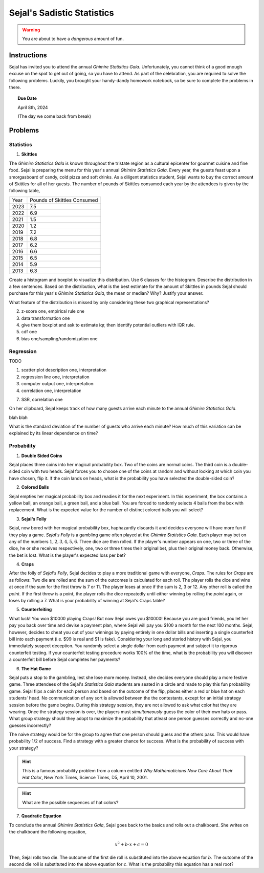 ===========================
Sejal's Sadistic Statistics
===========================

.. warning::

	You are about to have a *dangerous* amount of fun.

Instructions
------------

Sejal has invited you to attend the annual *Ghimire Statistics Gala*. Unfortunately, you cannot think of a good enough excuse on the spot to get out of going, so you have to attend. As part of the celebration, you are required to solve the following problems. Luckily, you brought your handy-dandy homework notebook, so be sure to complete the problems in there.

.. topic:: Due Date

	April 8th, 2024
	
	(The day we come back from break)

Problems
--------

Statistics
**********

1. **Skittles**

The *Ghimire Statistics Gala* is known throughout the tristate region as a cultural epicenter for gourmet cuisine and fine food. Sejal is preparing the menu for this year's annual *Ghimire Statistics Gala*. Every year, the guests feast upon a smorgasboard of candy, cold pizza and soft drinks. As a diligent statistics student, Sejal wants to buy the correct amount of Skittles for all of her guests. The number of pounds of Skittles consumed each year by the attendees is given by the following table,

+----------+--------------------------------+
|   Year   |   Pounds of Skittles Consumed  |
+----------+--------------------------------+
|  2023    |            7.5                 |
+----------+--------------------------------+
|  2022    |            6.9                 |
+----------+--------------------------------+
|  2021    |            1.5                 |
+----------+--------------------------------+
|  2020    |            1.2                 |
+----------+--------------------------------+
|  2019    |            7.2                 |
+----------+--------------------------------+
|  2018    |            6.8                 |
+----------+--------------------------------+
|  2017    |            6.2                 |           
+----------+--------------------------------+
|  2016    |            6.6                 |
+----------+--------------------------------+
|  2015    |            6.5                 |
+----------+--------------------------------+
|  2014    |            5.9                 |
+----------+--------------------------------+
|  2013    |            6.3                 |
+----------+--------------------------------+

Create a histogram and boxplot to visualize this distribution. Use 6 classes for the histogram. Describe the distribution in a few sentences. Based on the distribution, what is the best estimate for the amount of Skittles in pounds Sejal should purchase for this year's *Ghimire Statistics Gala*, the mean or median? Why? Justify your answer. 

What feature of the distribution is missed by only considering these two graphical representations?

2. z-score one, empirical rule one

3. data transformation one

4. give them boxplot and ask to estimate iqr, then identify potential outliers with IQR rule.

5. cdf one

6. bias one/sampling/randomization one


Regression
**********

TODO

1. scatter plot description one, interpretation

2. regression line one, interpretation

3. computer output one, interpretation

4. correlation one, interpretation

7. SSR, correlation one

On her clipboard, Sejal keeps track of how many guests arrive each minute to the annual *Ghimire Statistics Gala*. 

blah blah

What is the standard deviation of the number of guests who arrive each minute? How much of this variation can be explained by its linear dependence on time? 

Probability
***********

1. **Double Sided Coins**

Sejal places three coins into her magical probability box. Two of the coins are normal coins. The third coin is a double-sided coin with two heads. Sejal forces you to choose one of the coins at random and without looking at which coin you have chosen, flip it. If the coin lands on heads, what is the probability you have selected the double-sided coin?

2. **Colored Balls**

Sejal empties her magical probability box and readies it for the next experiment. In this experiment, the box contains a yellow ball, an orange ball, a green ball, and a blue ball. You are forced to randomly selects 4 balls from the box with replacement. What is the expected value for the number of distinct colored balls you will select?

3. **Sejal's Folly**

Sejal, now bored with her magical probability box, haphazardly discards it and decides everyone will have more fun if they play a game. *Sejal's Folly* is a gambling game often played at the *Ghimire Statistics Gala*. Each player may bet on any of the numbers :math:`1,2,3,4,5,6`. Three dice are then rolled. If the player's number appears on one, two or three of the dice, he or she receives respectively, one, two or three times their original bet, plus their original money back. Otherwise, the bet is lost. What is the player's expected loss per bet?

4. **Craps**

After the folly of *Sejal's Folly*, Sejal decides to play a more traditional game with everyone, *Craps*. The rules for *Craps* are as follows: Two die are rolled and the sum of the outcomes is calculated for each roll. The player rolls the dice and wins at once if the sum for the first throw is 7 or 11. The player loses at once if the sum is 2, 3 or 12. Any other roll is called the *point*. If the first throw is a point, the player rolls the dice repeatedly until either winning by rolling the *point* again, or loses by rolling a 7. What is your probability of winning at Sejal's Craps table?

5. **Counterfeiting**

What luck! You won $10000 playing Craps! But now Sejal owes you $10000! Because you are good friends, you let her pay you back over time and devise a payment plan, where Sejal will pay you $100 a month for the next 100 months. Sejal, however, decides to cheat you out of your winnings by paying entirely in one dollar bills and inserting a single counterfeit bill into each payment (i.e. $99 is real and $1 is fake). Considering your long and storied history with Sejal, you immediately suspect deception. You randomly select a single dollar from each payment and subject it to rigorous counterfeit testing. If your counterfeit testing procedure works 100% of the time, what is the probability you will discover a counterfeit bill before Sejal completes her payments?

6. **The Hat Game**

Sejal puts a stop to the gambling, lest she lose more money. Instead, she decides everyone should play a more festive game. Three attendees of the Sejal's *Statistics Gala* students are seated in a circle and made to play this fun probability game. Sejal flips a coin for each person and based on the outcome of the flip, places either a red or blue hat on each students' head. No communication of any sort is allowed between the the contestants, except for an initial strategy session before the game begins. During this strategy session, they are not allowed to ask what color hat they are wearing. Once the strategy session is over, the players must *simultaneously* guess the color of their own hats or pass. What group strategy should they adopt to maximize the probability that atleast one person guesses correctly and no-one guesses incorrectly?

The naive strategy would be for the group to agree that one person should guess and the others pass. This would have probability 1/2 of success. Find a strategy with a greater chance for success. What is the probability of success with your strategy?

.. hint::

	This is a famous probability problem from a column entitled *Why Mathematicians Now Care About Their Hat Color*, New York Times, Science Times, D5, April 10, 2001.

.. hint::

	What are the possible sequences of hat colors? 
	
7. **Quadratic Equation**

To conclude the annual *Ghimire Statistics Gala*, Sejal goes back to the basics and rolls out a chalkboard. She writes on the chalkboard the following equation,

.. math::

	x^2 + b \cdot x + c = 0
	
Then, Sejal rolls two die. The outcome of the first die roll is substituted into the above equation for :math:`b`. The outcome of the second die roll is substituted into the above equation for :math:`c`. What is the probability this equation has a real root? 

